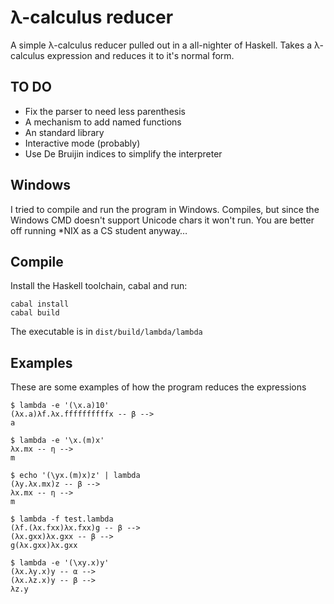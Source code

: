 * λ-calculus reducer

A simple λ-calculus reducer pulled out in a all-nighter of Haskell. Takes a λ-calculus expression and reduces it to it's normal form.

** TO DO

- Fix the parser to need less parenthesis
- A mechanism to add named functions
- An standard library
- Interactive mode (probably)
- Use De Bruijin indices to simplify the interpreter

** Windows

I tried to compile and run the program in Windows. Compiles, but since the Windows CMD doesn't support Unicode chars it won't run. You are better off running *NIX as a CS student anyway...

** Compile

Install the Haskell toolchain, cabal and run:

#+BEGIN_SRC
cabal install
cabal build
#+END_SRC

The executable is in =dist/build/lambda/lambda=

** Examples

These are some examples of how the program reduces the expressions

#+BEGIN_SRC
$ lambda -e '(\x.a)10'
(λx.a)λf.λx.ffffffffffx -- β -->
a
#+END_SRC

#+BEGIN_SRC
$ lambda -e '\x.(m)x'
λx.mx -- η -->
m
#+END_SRC

#+BEGIN_SRC
$ echo '(\yx.(m)x)z' | lambda
(λy.λx.mx)z -- β -->
λx.mx -- η -->
m
#+END_SRC

#+BEGIN_SRC
$ lambda -f test.lambda
(λf.(λx.fxx)λx.fxx)g -- β -->
(λx.gxx)λx.gxx -- β -->
g(λx.gxx)λx.gxx
#+END_SRC

#+BEGIN_SRC
$ lambda -e '(\xy.x)y'
(λx.λy.x)y -- α -->
(λx.λz.x)y -- β -->
λz.y
#+END_SRC

